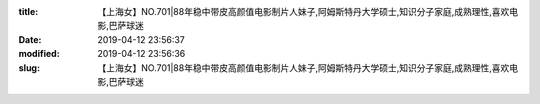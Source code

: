 
:title: 【上海女】NO.701|88年稳中带皮高颜值电影制片人妹子,阿姆斯特丹大学硕士,知识分子家庭,成熟理性,喜欢电影,巴萨球迷
:date: 2019-04-12 23:56:37
:modified: 2019-04-12 23:56:36
:slug: 【上海女】NO.701|88年稳中带皮高颜值电影制片人妹子,阿姆斯特丹大学硕士,知识分子家庭,成熟理性,喜欢电影,巴萨球迷


.. raw:: html
    :file: html/【上海女】NO.701|88年稳中带皮高颜值电影制片人妹子,阿姆斯特丹大学硕士,知识分子家庭,成熟理性,喜欢电影,巴萨球迷.html
